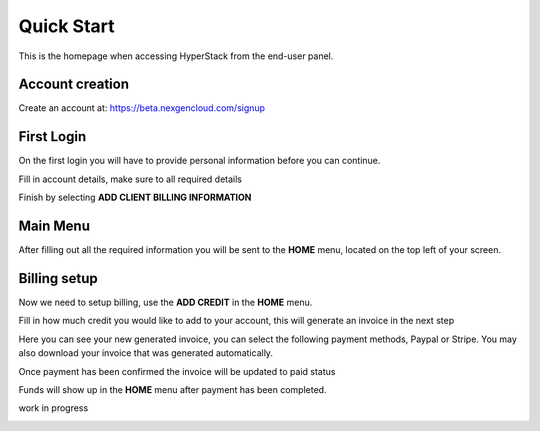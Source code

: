 ====================
Quick Start
====================

.. image:: /_static/images/enduser/end_user_dashboard.png

This is the homepage when accessing HyperStack from the end-user panel.

Account creation
================

Create an account at: https://beta.nexgencloud.com/signup

.. image:: /_static/images/accountcreationsignup.png

First Login
===========

On the first login you will have to provide personal information before you can continue.

Fill in account details, make sure to all required details

.. image:: /_static/images/accountdetails.png

Finish by selecting **ADD CLIENT BILLING INFORMATION**

Main Menu
=========

After filling out all the required information you will be sent to the **HOME** menu, located on the top left of your screen. 
	
.. image:: /_static/images/accountlogin.png



Billing setup
=============

Now we need to setup billing, use the **ADD CREDIT** in the **HOME** menu.

.. image:: /_static/images/accountcredit.png

Fill in how much credit you would like to add to your account, this will generate an invoice in the next step

.. image:: /_static/images/accountcreditadd.png

Here you can see your new generated invoice, you can select the following payment methods, Paypal or Stripe. You may also download your invoice that was generated automatically. 

.. image:: /_static/images/accountinvoice.png

Once payment has been confirmed the invoice will be updated to paid status 

.. image:: /_static/images/accountinvoicepaid.png

Funds will show up in the **HOME** menu after payment has been completed.

.. image:: /_static/images/credit.png

work in progress

.. image:: /_static/images/discord.png
.. image:: /_static/images/faq.png